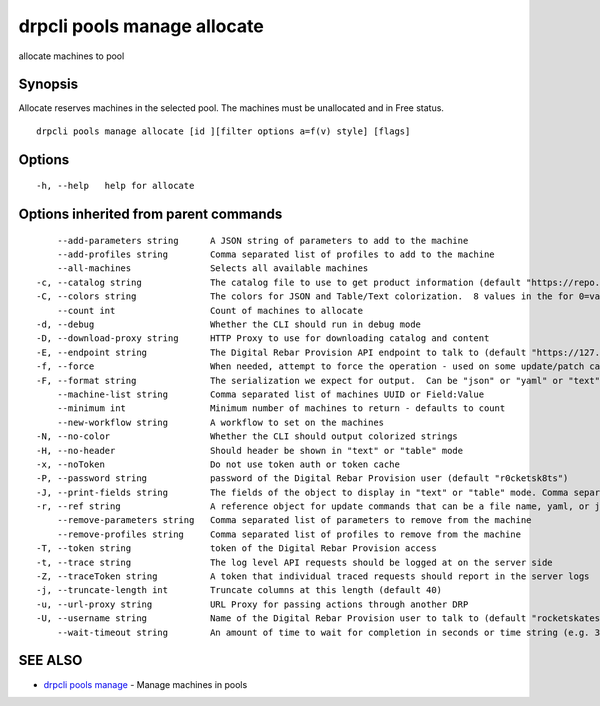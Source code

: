 drpcli pools manage allocate
----------------------------

allocate machines to pool

Synopsis
~~~~~~~~

Allocate reserves machines in the selected pool. The machines must be
unallocated and in Free status.

::

   drpcli pools manage allocate [id ][filter options a=f(v) style] [flags]

Options
~~~~~~~

::

     -h, --help   help for allocate

Options inherited from parent commands
~~~~~~~~~~~~~~~~~~~~~~~~~~~~~~~~~~~~~~

::

         --add-parameters string      A JSON string of parameters to add to the machine
         --add-profiles string        Comma separated list of profiles to add to the machine
         --all-machines               Selects all available machines
     -c, --catalog string             The catalog file to use to get product information (default "https://repo.rackn.io")
     -C, --colors string              The colors for JSON and Table/Text colorization.  8 values in the for 0=val,val;1=val,val2... (default "0=32;1=33;2=36;3=90;4=34,1;5=35;6=95;7=32;8=92")
         --count int                  Count of machines to allocate
     -d, --debug                      Whether the CLI should run in debug mode
     -D, --download-proxy string      HTTP Proxy to use for downloading catalog and content
     -E, --endpoint string            The Digital Rebar Provision API endpoint to talk to (default "https://127.0.0.1:8092")
     -f, --force                      When needed, attempt to force the operation - used on some update/patch calls
     -F, --format string              The serialization we expect for output.  Can be "json" or "yaml" or "text" or "table" (default "json")
         --machine-list string        Comma separated list of machines UUID or Field:Value
         --minimum int                Minimum number of machines to return - defaults to count
         --new-workflow string        A workflow to set on the machines
     -N, --no-color                   Whether the CLI should output colorized strings
     -H, --no-header                  Should header be shown in "text" or "table" mode
     -x, --noToken                    Do not use token auth or token cache
     -P, --password string            password of the Digital Rebar Provision user (default "r0cketsk8ts")
     -J, --print-fields string        The fields of the object to display in "text" or "table" mode. Comma separated
     -r, --ref string                 A reference object for update commands that can be a file name, yaml, or json blob
         --remove-parameters string   Comma separated list of parameters to remove from the machine
         --remove-profiles string     Comma separated list of profiles to remove from the machine
     -T, --token string               token of the Digital Rebar Provision access
     -t, --trace string               The log level API requests should be logged at on the server side
     -Z, --traceToken string          A token that individual traced requests should report in the server logs
     -j, --truncate-length int        Truncate columns at this length (default 40)
     -u, --url-proxy string           URL Proxy for passing actions through another DRP
     -U, --username string            Name of the Digital Rebar Provision user to talk to (default "rocketskates")
         --wait-timeout string        An amount of time to wait for completion in seconds or time string (e.g. 30m)

SEE ALSO
~~~~~~~~

-  `drpcli pools manage <drpcli_pools_manage.html>`__ - Manage machines
   in pools
